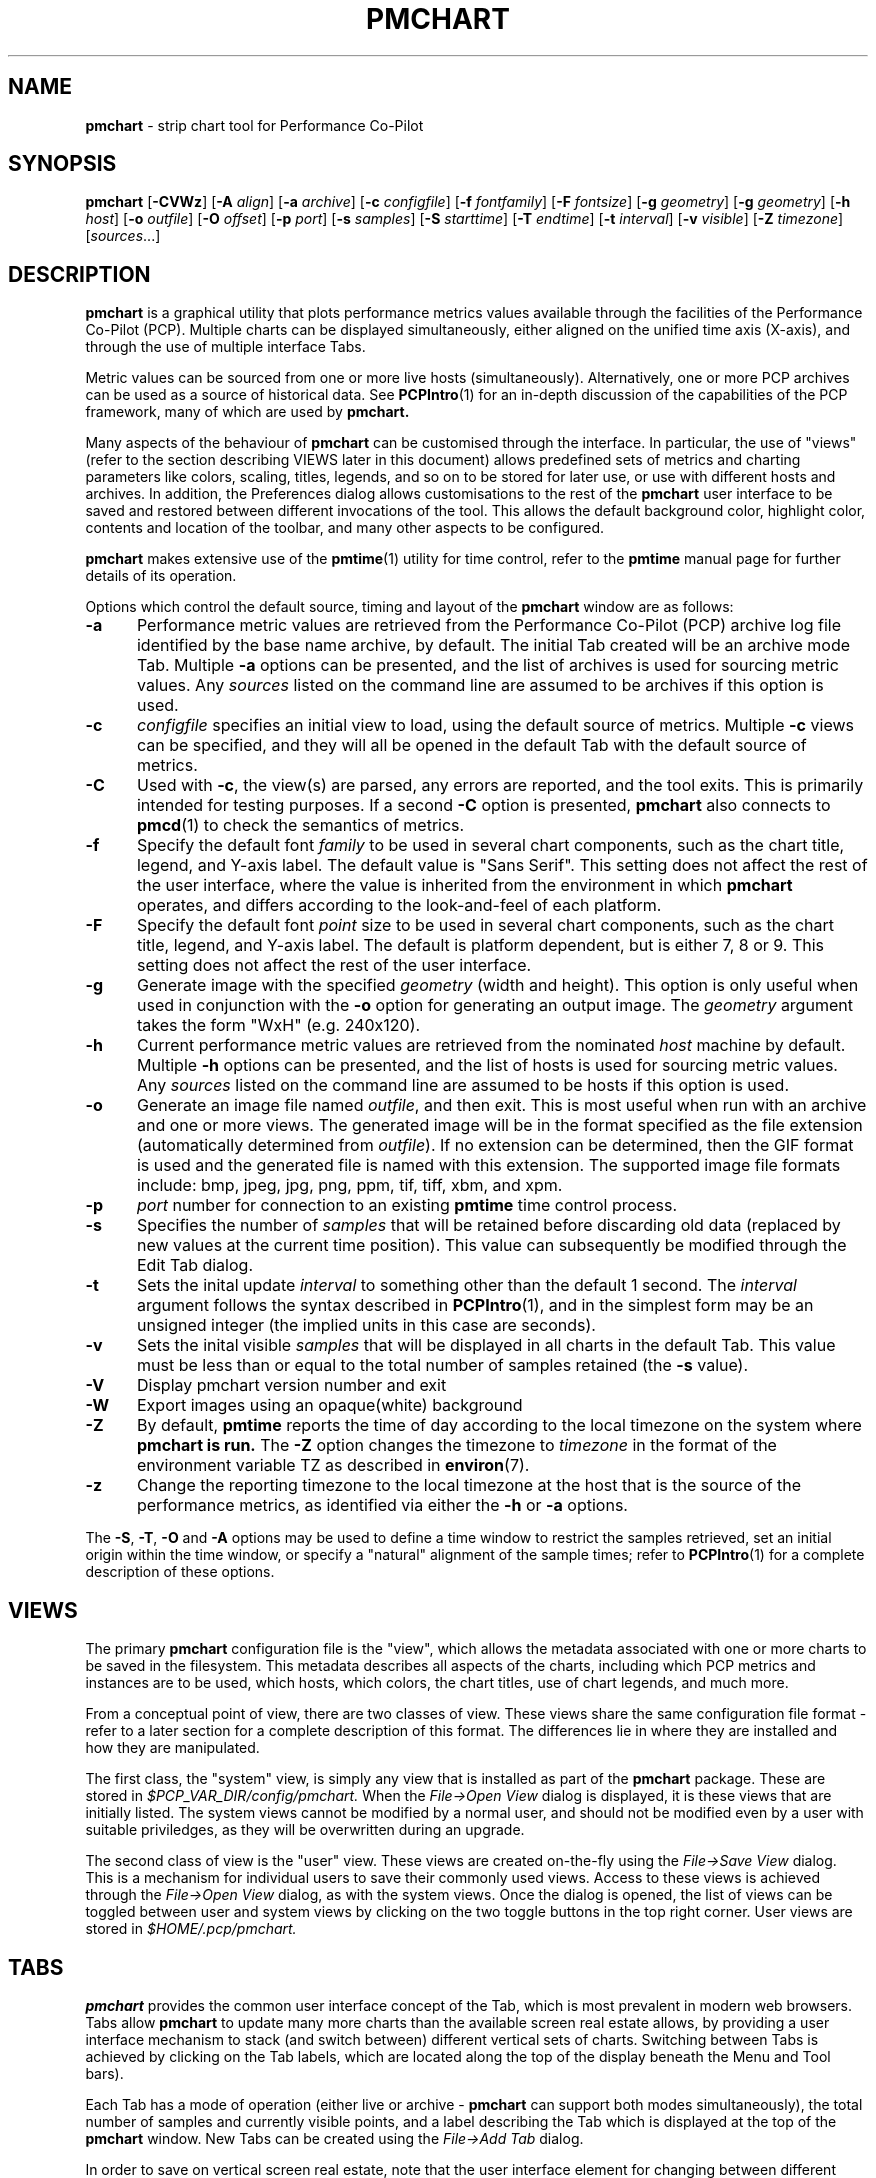 .\" Copyright (c) 2006, Ken McDonell.  All Rights Reserved.
.\" Copyright (c) 2008, Aconex.  All Rights Reserved.
.\" Copyright (c) 2014, Red Hat.
.TH PMCHART 1 "" "Performance Co-Pilot"
.SH NAME
\f3pmchart\f1 \- strip chart tool for Performance Co-Pilot
.SH SYNOPSIS
\f3pmchart\f1
[\f3\-CVWz\f1]
[\f3\-A\f1 \f2align\f1]
[\f3\-a\f1 \f2archive\f1]
[\f3\-c\f1 \f2configfile\f1]
[\f3\-f\f1 \f2fontfamily\f1]
[\f3\-F\f1 \f2fontsize\f1]
[\f3\-g\f1 \f2geometry\f1]
[\f3\-g\f1 \f2geometry\f1]
[\f3\-h\f1 \f2host\f1]
[\f3\-o\f1 \f2outfile\f1]
[\f3\-O\f1 \f2offset\f1]
[\f3\-p\f1 \f2port\f1]
[\f3\-s\f1 \f2samples\f1]
[\f3\-S\f1 \f2starttime\f1]
[\f3\-T\f1 \f2endtime\f1]
[\f3\-t\f1 \f2interval\f1]
[\f3\-v\f1 \f2visible\f1]
[\f3\-Z\f1 \f2timezone\f1]
[\f2sources\f1...]
.SH DESCRIPTION
.B pmchart
is a graphical utility that plots performance metrics values
available through the facilities of the Performance Co-Pilot (PCP).
Multiple charts can be displayed simultaneously, either aligned
on the unified time axis (X-axis), and through the use of multiple
interface Tabs.
.PP
Metric values can be sourced from one or more live hosts
(simultaneously).  Alternatively, one or more PCP archives
can be used as a source of historical data.
See
.BR PCPIntro (1)
for an in-depth discussion of the capabilities of the PCP
framework, many of which are used by
.B pmchart.
.PP
Many aspects of the behaviour of
.B pmchart
can be customised through the interface.
In particular, the use of "views" (refer to the section describing
VIEWS later in this document)
allows predefined sets of metrics and charting parameters
like colors, scaling, titles, legends, and so on to be stored for
later use, or use with different hosts and archives.
In addition, the Preferences dialog allows customisations to the
rest of the
.B pmchart
user interface to be saved and restored between different invocations
of the tool.
This allows the default background color, highlight color, contents
and location of the toolbar, and many other aspects to be configured.
.PP
.B pmchart
makes extensive use of the
.BR pmtime (1)
utility for time control, refer to the
.B pmtime
manual page for further details of its operation.
.PP
Options which control the default source, timing and layout of the
.B pmchart
window are as follows:
.TP 5
.B \-a
Performance metric values are retrieved from the Performance Co-Pilot
(PCP) archive log file identified by the base name archive, by default.
The initial Tab created will be an archive mode Tab.
Multiple
.B \-a
options can be presented, and the list of archives is used for sourcing
metric values.
Any \f2sources\f1 listed on the command line are assumed to be archives
if this option is used.
.TP
.B \-c
.I configfile
specifies an initial view to load, using the default source of metrics.
Multiple
.B \-c
views can be specified, and they will all be opened in the
default Tab with the default source of metrics.
.TP
.B \-C
Used with 
.BR \-c ,
the view(s) are parsed, any errors are reported, and the tool exits.
This is primarily intended for testing purposes.
If a second
.B \-C
option is presented,
.B pmchart 
also connects to
.BR pmcd (1)
to check the semantics of metrics.
.TP
.B \-f
Specify the default font
.I family
to be used in several chart components,
such as the chart title, legend, and Y-axis label.
The default value is "Sans Serif".
This setting does not affect the rest of the user interface, where
the value is inherited from the environment in which
.B pmchart
operates, and differs according to the look-and-feel of each
platform.
.TP
.B \-F
Specify the default font
.I point
size to be used in several chart components,
such as the chart title, legend, and Y-axis label.
The default is platform dependent, but is either 7, 8 or 9.
This setting does not affect the rest of the user interface.
.TP
.B \-g
Generate image with the specified
.I geometry
(width and height).
This option is only useful when used in conjunction with the
.B \-o
option for generating an output image.
The
.I geometry
argument takes the form "WxH" (e.g. 240x120).
.TP
.B \-h
Current performance metric values are retrieved from the nominated
.I host
machine by default.
Multiple
.B \-h
options can be presented, and the list of hosts is used for sourcing
metric values.
Any \f2sources\f1 listed on the command line are assumed to be hosts
if this option is used.
.TP
.B \-o
Generate an image file named
.IR outfile ,
and then exit.
This is most useful when run with an archive and one or more views.
The generated image will be in the format specified as the file
extension (automatically determined from
.IR outfile ).
If no extension can be determined, then the GIF format is used and
the generated file is named with this extension.
The supported image file formats include: bmp, jpeg, jpg, png, ppm,
tif, tiff, xbm, and xpm.
.TP
.B \-p
.I port
number for connection to an existing
.B pmtime
time control process.
.TP
.B \-s
Specifies the number of
.I samples
that will be retained before discarding old data (replaced by
new values at the current time position).
This value can subsequently be modified through the Edit Tab
dialog.
.TP
.B \-t
Sets the inital update
.I interval
to something other than the default 1 second.
The
.I interval
argument follows the syntax described in
.BR PCPIntro (1),
and in the simplest form may be an unsigned integer (the implied
units in this case are seconds).
.TP
.B \-v
Sets the inital visible
.I samples
that will be displayed in all charts in the default Tab.
This value must be less than or equal to the total number
of samples retained (the
.B \-s
value).
.TP
.B \-V
Display pmchart version number and exit
.TP
.B \-W
Export images using an opaque(white) background
.TP
.B \-Z
By default,
.B pmtime
reports the time of day according to the local timezone on the system
where
.B pmchart is run.
The
.B \-Z
option changes the timezone to
.I timezone
in the format of the environment variable TZ as described in
.BR environ (7).
.TP
.B \-z
Change the reporting timezone to the local timezone at the host
that is the source of the performance metrics, as identified via
either the
.B \-h
or
.B \-a
options.
.PP
The
.BR \-S ,
.BR \-T ,
.B \-O
and
.B \-A
options may be used to define a time window to
restrict the samples retrieved, set an initial origin within the time
window, or specify a "natural" alignment of the sample  times;  refer
to
.BR PCPIntro (1)
for a complete description of these options.
.SH VIEWS
The primary
.B pmchart
configuration file is the "view", which allows the metadata
associated with one or more charts to be saved in the filesystem.
This metadata describes all aspects of the charts, including
which PCP metrics and instances are to be used, which hosts, which
colors, the chart titles, use of chart legends, and much more.
.PP
From a conceptual point of view, there are two classes of view.
These views share the same configuration file format \- refer
to a later section for a complete description of this format.
The differences lie in where they are installed and how they
are manipulated.
.PP
The first class, the "system" view, is simply any view that is
installed as part of the
.B pmchart
package.
These are stored in
.I $PCP_VAR_DIR/config/pmchart.
When the
.I "File\(->Open View"
dialog is displayed, it is these views that are initially listed.
The system views cannot be modified by a normal user, and should
not be modified even by a user with suitable priviledges, as they
will be overwritten during an upgrade.
.PP
The second class of view is the "user" view.
These views are created on-the-fly using the
.I "File\(->Save View"
dialog.
This is a mechanism for individual users to save their commonly
used views.
Access to these views is achieved through the
.I "File\(->Open View"
dialog, as with the system views.
Once the dialog is opened, the list of views can be toggled between
user and system views by clicking on the two toggle buttons in the
top right corner.
User views are stored in
.I $HOME/.pcp/pmchart.
.SH TABS
.B pmchart
provides the common user interface concept of the Tab, which
is most prevalent in modern web browsers.
Tabs allow
.B pmchart
to update many more charts than the available screen real estate
allows, by providing a user interface mechanism to stack (and
switch between) different vertical sets of charts.
Switching between Tabs is achieved by clicking on the Tab labels,
which are located along the top of the display beneath the Menu
and Tool bars).
.PP
Each Tab has a mode of operation (either live or archive \-
.B pmchart
can support both modes simultaneously), the total number of
samples and currently visible points, and a label describing
the Tab which is displayed at the top of the
.B pmchart
window.
New Tabs can be created using the
.I "File\(->Add Tab"
dialog.
.PP
In order to save on vertical screen real estate, note that the user
interface element for changing between different Tabs (and its label)
are only displayed when more than one Tab exists.
A Tab can be dismissed using the
.I "File\(->Close Tab"
menu, which removes the current Tab and any charts it contained.
.SH IMAGES and PRINTING
A static copy of the currently displayed vertical series of charts
can be captured in two ways.
.PP
When the intended display device is the screen, the
.I "File\(->Export"
menu option should be used.
This allows exporting the charts in a variety of image formats,
including PNG, JPEG, GIF, and BMP.
The image size can be scaled up or down in any dimension.
.PP
Alternatively, when the intended display device is paper, the
.I "File\(->Print"
menu option can be used.
This supports the usual set of printing options (choice of printer,
grayscale/color, landscape/portrait, scaling to different paper sizes,
etc),
and in addition allows printing to the intermediate printer formats
of PostScript and Portable Document Format (PDF).
.SH RECORDING
It is possible to make a recording of a set of displayed charts,
for later playback through
.B pmchart
or any of the other Performance Co-Pilot tools.
The
.I "Record\(->Start"
functionality is simple to configure through the user interface,
and allows fine-tuning of the recording process (including record
frequencies that differ to the
.B pmchart
update interval, alternate file locations, etc).
.PP
.B pmchart
produces recordings that are compatible with the PCP
.BR pmafm (1)
replay mechanism, for later playback via a new instance of
.BR pmchart .
In addition, when recording through
.B pmchart
one can also replay the recording immediately, as on termination
of the recording (through the
.I "Record\(->Stop"
menu item), an archive mode Tab will be created with the captured view.
.PP
Once recording is active in a Live Tab, the Time Control status
button in the bottom left corner of the
.B pmchart
window is displayed with a distinctive red dot.
At any time during a
.B pmchart
recording session, the amount of space used in the filesystem by
that recording can be displayed using the
.I "Record\(->Query"
menu item.
.PP
Finally, the
.I "Record\(->Detach"
menu option provides a mechanism whereby the recording process can
be completely divorced from the running
.B pmchart
process, and allowed to continue on when
.B pmchart
exits.
A dialog displaying the current size and estimated rate of growth for
the recording is presented.
On the other hand, if
.B pmchart
is terminated while recording is in process, then the recording process
will prompt the user to choose immediate cessation of recording or for
it to continue on independently.
.PP
All of the record mode services available from
.B pmchart
are implemented with the assistance of the base Performance Co-Pilot
logging services \- refer to
.BR pmlogger (1)
and
.BR pmafm (1)
for an extensive description of the capabilities of these tools.
.SH CONFIGURATION FILE SYNTAX
.de ES
.ft CW
.nf
.in +0.5i
..
.de EE
.ft R
.br
.in
.fi
..
.PP
.B pmchart
loads predefined chart configurations (or "views") from external
files that conform to the following rules.  In the descriptions below
keywords (shown in \f(CBbold\fP) may appear in upper, lower or
mixed case, elements shown in \f(CW[stuff]\fP are optional, and
user-supplied elements are shown as \f(CW<other stuff>\fP.
A vertical bar (|) is used where syntactic elements are alternatives.
Quotes (")
may be used to enclose lexical elements that may contain white space,
such as titles, labels and instance names.
.IP 1. 0.3i
The first line defines the configuration file type and should be
.ES
\f(CB#kmchart\fP
.EE
although
.B pmchart
provides backwards compatibility for the older
.B pmchart
view formats with an initial line of
.ES
\f(CB#pmchart\fP
.EE
.IP 2. 0.3i
After the first line, lines beginning with "#" as the first
non-white space character are treated as comments and skipped.
Similarly blank lines are skipped.
.IP 3. 0.3i
The next line should be
.ES
\f(CBversion\fP <n> <host-clause>
.EE
where \f(CW<n>\fP depends on the configuration file type, and
is \f(CB1\fP for \f(CBpmchart\fP else \f(CB1.1\fP, \f(CB1.2\fP or
\f(CB2.0\fP for \f(CBpmchart\fP.
.RS
The \f(CW<host-clause>\fP part is optional (and ignored)
for \fBpmchart\fP configuration
files, but required for the \fBpmchart\fP configuration files, and
is of the form
.ES
\f(CBhost\fP \f(CBliteral\fP
.EE
or
.ES
\f(CBhost\fP \f(CBdynamic\fP
.EE
.RE
.IP 4. 0.3i
A configuration contains one or more charts defined as follows:
.ES
\f(CBchart\fP [\f(CBtitle\fP <title>] \f(CBstyle\fP <style> <options>
.EE
If specified, the title will appear centred and above the graph area
of the chart.
The \f(CW<title>\fP is usually enclosed in quotes (") and if it
contains the sequence "%h" this will be replaced by the short form
of the hostname for the default source of metrics at the time
this chart was loaded.  Alternatively, "%H" can be used to insert
the full host name.  If the hostname appears to be an inet or IPv6
address, no shortening will be attempted; it will be used as-is in
both replacement cases.
After the view is loaded, the title visibility and setting
can be manipulated using the
.I "Chart Title"
text box in the
.I "Edit\(->Chart"
dialog.
.RS
.PP
The \f(CW<style>\fP controls the initial plotting style of the chart, and
should be one of the keywords \f(CBplot\fP (line graph), \f(CBbar\fP,
\f(CBstacking\fP (stacked bar),
\f(CBarea\fP or \f(CButilization\fP.
After the view is loaded, the plotting style can be changed using the
.I "Edit\(->Chart"
Style dropdown list.
.PP
The \f(CW<options>\fP are zero or more of the optional elements:
.ES
[\f(CBscale\fP [from] <ymin> [to] <ymax>] [\f(CBlegend\fP <onoff>]
.EE
If \f(CBscale\fP is specfied, the vertical scaling is set for all plots
in the chart to a y-range defined by \f(CW<ymin>\fP and \f(CW<ymax>\fP.
Otherwise the
vertical axis will be autoscaled based on the values currently being
plotted.
.PP
\f(CW<onoff>\fP is one of the keywords \f(CBon\fP or \f(CBoff\fP and the
\f(CBlegend\fP clause controls the presence or absence of the plot
legend below the graph area.  The default is for the legend to be shown.
After the view is loaded, the legend visibility
can be toggled using the
.I "Show Legend"
button in the
.I "Edit\(->Chart"
dialog.
.RE
.IP 5. 0.3i
.B pmchart
supports a \f(CBglobal\fP clause to specify the dimensions of the
top-level window (using the \f(CBwidth\fP and \f(CBheight\fP keywords),
the number of visible points (\f(CBpoints\fP keyword) and the starting
X and Y axis positions on the screen (\f(CBxpos\fP and \f(CBypos\fP
keywords).
Each of these \f(CBglobal\fP attributes takes an integer value as the
sole qualifier.
.IP 6. 0.3i
Each \f(CBchart\fP has one or more plots associated with it, as
defined by one of the following specifications:
.ES
\f(CBplot\fP
    [\f(CBlegend\fP <title>] [\f(CBcolor\fP <colorspec>] [\f(CBhost\fP <hostspec>]
    \f(CBmetric\fP <metricname>
    [ \f(CBinstance\fP <inst> | \f(CBmatching\fP <pat> | \f(CBnot-matching\fP <pat> ]
.EE
.RS
.PP
The keyword \f(CBplot\fP may be replaced with the keyword
\f(CBoptional-plot\fP, in which case if the source of performance data
does not include the specified performance metric and/or instance,
then this plot is silently dropped from the chart.
.PP
If specified, the title will appear in the chart legend.
The \f(CW<title>\fP is usually enclosed in quotes (") and it may
contain one or more wildcard characters which will be expanded
using metric name, instance name, and host name for the plot.
The wildcards are "%i" (short unique instance name, up to the first
whitespace), "%I" (full instance name), "%h" (short host name, up
to the first dot), %H (full host name), "%m" (metric name shortened
to the final two PMNS components), and "%M" (full metric name).
.PP
For older
.B pmchart
configuration files, the keyword \f(CBtitle\fP must be used instead of
\f(CBlegend\fP.
Nowadays
.B pmchart
supports either keyword.
.PP
The \f(CBcolor\fP clause is optional for newer
.B pmchart
configuration files, but it was mandatory in the original
.B pmchart
configuration file format.
\f(CW<colorspec>\fP may be one of the following:
.ES
\f(CB#\-cycle\fP
\f(CBrgbi:\fPrr\f(CB:\fPgg\f(CB:\fPbb
\f(CB#\fPrgb
\f(CB#\fPrrggbb
\f(CB#\fPrrrgggbbb
\f(CB#\fPrrrrggggbbbb
<Xcolor>
.EE
where each of \f(CWr\fP, \f(CWg\fP and \f(CWb\fP are hexidecimal
digits (0-9 and A-F) representing respectively the red, green and
blue color components.
\f(CW<Xcolor>\fP is one of the color names from the X color database,
e.g. \f(CBred\fP or \f(CBsteelblue\fP, see also the output from
.BR showrgb (1).
.PP
The "color" \f(CB#\-cycle\fP specifies that
.B pmchart
should use the next in a pallet of colors that it uses cyclically
for each chart.  This is the default if the \f(CBcolor\fP clause
is omitted.
.PP
The \f(CW<hostspec>\fP in the \f(CBhost\fP clause may be a hostname,
an IP address or an asterisk (*); the latter is used to mean the
default source of performance metrics.
For older
.B pmchart
configuration files, the \f(CBhost\fP clause must be present, for new
.B pmchart
configuration files it is optional, and if missing the default source
of performance metrics will be used.
.PP
The optional instance specification,
.IP (a) 0.3i
is omitted in which case one plot will be created for every instance of
the \f(CW<metricname>\fP metric
.IP (b) 0.3i
starts with \f(CBinstance\fP, in which case only the instance
named \f(CW<inst>\fP will be plotted
.IP (c) 0.3i
starts with \f(CBmatching\fP, in which case all instances whose
names match the pattern \f(CW<pat>\fP will be plotted; the pattern
uses extended regular expression notation in the style of
.BR egrep (1)
(refer to the PMCD view for an example)
.IP (d) 0.3i
starts with \f(CBnot-matching\fP, in which case all instances whose
names
.B do " " not
match the pattern \f(CW<pat>\fP will be plotted; the pattern
uses extended regular expression notation in the style of
.BR egrep (1)
(refer to the Netbytes view for an example)
.PP
.B pmchart
uses a bizarre syntactic notation where \f(CW<inst>\fP and
\f(CW<pat>\fP extend from the first non-white space character to the
end of the input line.  For
.B pmchart
configuration files these elements are either delimited by white
space, or enclosed in quotes (").
.RE
.IP 7. 0.3i
The optional \f(CBtab\fP directive can be used to create views with
multiple charts which span multiple Tabs.  The syntax is as follows:
.ES
\f(CBtab\fP <label> [\f(CBhost\fP <host>] [\f(CBpoints\fP <points> [\f(CBsamples\fP <samples>]]
.EE
.RS
.ES
.PP
All chart specifications following this keyword will be created
on the new Tab, until the end of the configuration file or until
another \f(CBtab\fP keyword is encountered.
.SH "PCP ENVIRONMENT"
Environment variables with the prefix
.B PCP_
are used to parameterize the file and directory names
used by PCP.
On each installation, the file
.I /etc/pcp.conf
contains the local values for these variables.
The
.B $PCP_CONF
variable may be used to specify an alternative
configuration file,
as described in
.BR pcp.conf (5).
.PP
Of particular note, the
.B $PCP_XCONFIRM_PROG
setting is explicitly and unconditionally overridden by
.B pmchart.
This is set to the
.BR pmconfirm (1),
utility, in order that some popup dialogs (particularly in the
area of Recording) maintain a consistent look-and-feel with the
rest of the
.B pmchart
application.
.SH SEE ALSO
.BR pmtime (1),
.BR pmconfirm (1),
.BR pmdumptext (1),
.BR PCPIntro (1),
.BR pmafm (1),
.BR pmval (1),
.BR pmcd (1),
.BR pminfo (1),
.BR pcp.conf (5),
.BR pcp.env (5)
and
.BR pmns (5).
